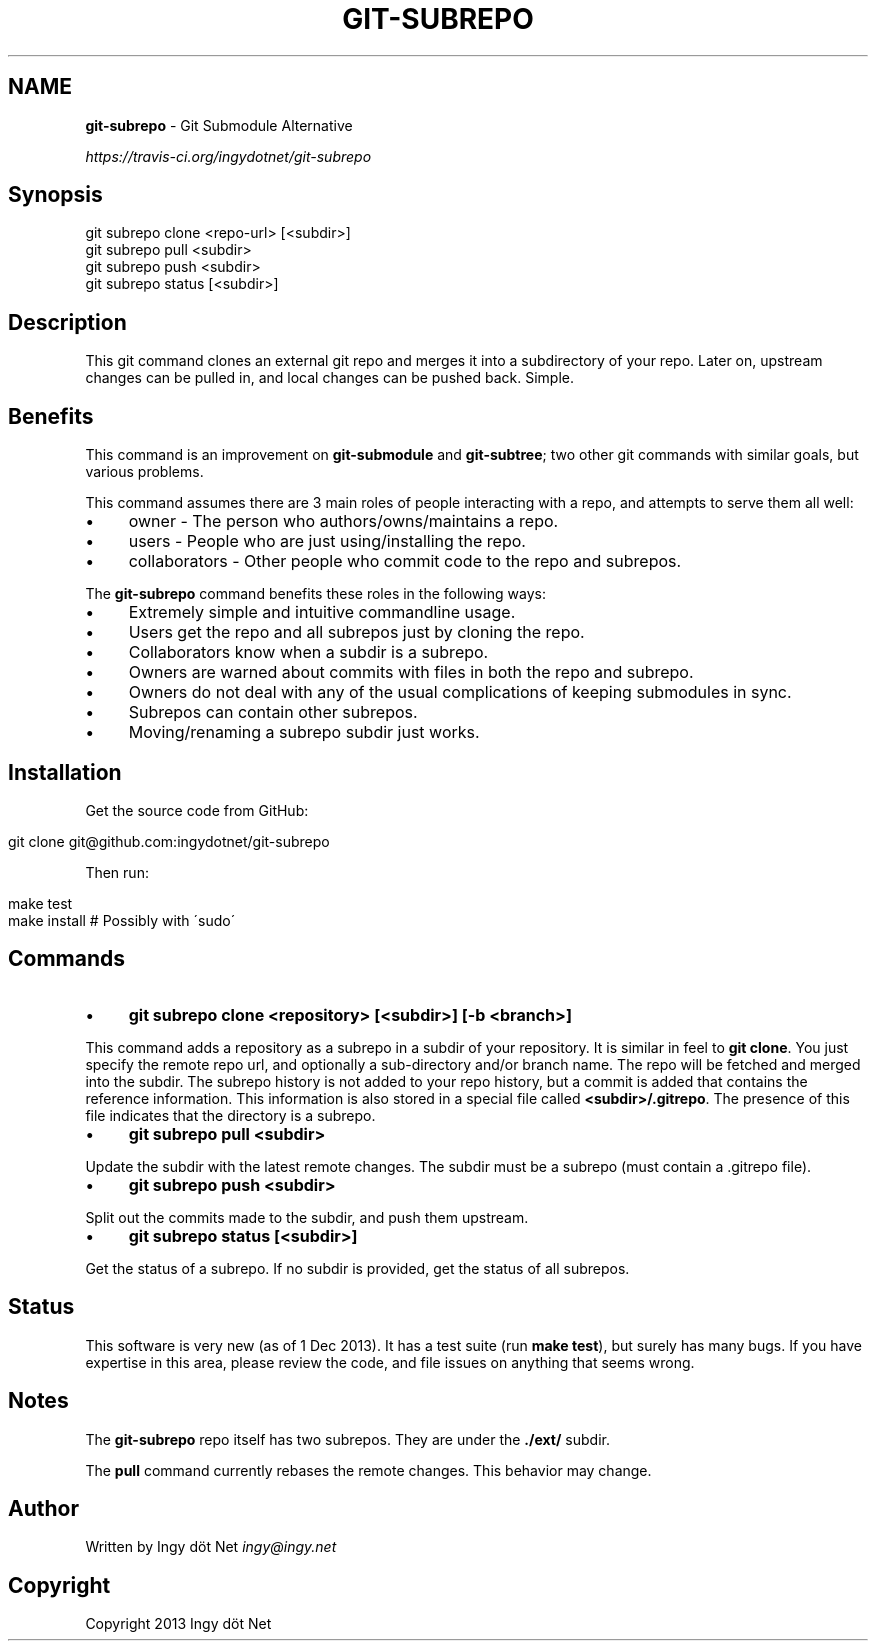 .\" generated with Ronn/v0.7.3
.\" http://github.com/rtomayko/ronn/tree/0.7.3
.
.TH "GIT\-SUBREPO" "1" "December 2013" "" ""
.
.SH "NAME"
\fBgit\-subrepo\fR \- Git Submodule Alternative
.
.P
 \fIhttps://travis\-ci\.org/ingydotnet/git\-subrepo\fR
.
.SH "Synopsis"
.
.nf

git subrepo clone <repo\-url> [<subdir>]
git subrepo pull <subdir>
git subrepo push <subdir>
git subrepo status [<subdir>]
.
.fi
.
.SH "Description"
This git command clones an external git repo and merges it into a subdirectory of your repo\. Later on, upstream changes can be pulled in, and local changes can be pushed back\. Simple\.
.
.SH "Benefits"
This command is an improvement on \fBgit\-submodule\fR and \fBgit\-subtree\fR; two other git commands with similar goals, but various problems\.
.
.P
This command assumes there are 3 main roles of people interacting with a repo, and attempts to serve them all well:
.
.IP "\(bu" 4
owner \- The person who authors/owns/maintains a repo\.
.
.IP "\(bu" 4
users \- People who are just using/installing the repo\.
.
.IP "\(bu" 4
collaborators \- Other people who commit code to the repo and subrepos\.
.
.IP "" 0
.
.P
The \fBgit\-subrepo\fR command benefits these roles in the following ways:
.
.IP "\(bu" 4
Extremely simple and intuitive commandline usage\.
.
.IP "\(bu" 4
Users get the repo and all subrepos just by cloning the repo\.
.
.IP "\(bu" 4
Collaborators know when a subdir is a subrepo\.
.
.IP "\(bu" 4
Owners are warned about commits with files in both the repo and subrepo\.
.
.IP "\(bu" 4
Owners do not deal with any of the usual complications of keeping submodules in sync\.
.
.IP "\(bu" 4
Subrepos can contain other subrepos\.
.
.IP "\(bu" 4
Moving/renaming a subrepo subdir just works\.
.
.IP "" 0
.
.SH "Installation"
Get the source code from GitHub:
.
.IP "" 4
.
.nf

git clone git@github\.com:ingydotnet/git\-subrepo
.
.fi
.
.IP "" 0
.
.P
Then run:
.
.IP "" 4
.
.nf

make test
make install        # Possibly with \'sudo\'
.
.fi
.
.IP "" 0
.
.SH "Commands"
.
.IP "\(bu" 4
\fBgit subrepo clone <repository> [<subdir>] [\-b <branch>]\fR
.
.IP "" 0
.
.P
This command adds a repository as a subrepo in a subdir of your repository\. It is similar in feel to \fBgit clone\fR\. You just specify the remote repo url, and optionally a sub\-directory and/or branch name\. The repo will be fetched and merged into the subdir\. The subrepo history is not added to your repo history, but a commit is added that contains the reference information\. This information is also stored in a special file called \fB<subdir>/\.gitrepo\fR\. The presence of this file indicates that the directory is a subrepo\.
.
.IP "\(bu" 4
\fBgit subrepo pull <subdir>\fR
.
.IP "" 0
.
.P
Update the subdir with the latest remote changes\. The subdir must be a subrepo (must contain a \.gitrepo file)\.
.
.IP "\(bu" 4
\fBgit subrepo push <subdir>\fR
.
.IP "" 0
.
.P
Split out the commits made to the subdir, and push them upstream\.
.
.IP "\(bu" 4
\fBgit subrepo status [<subdir>]\fR
.
.IP "" 0
.
.P
Get the status of a subrepo\. If no subdir is provided, get the status of all subrepos\.
.
.SH "Status"
This software is very new (as of 1 Dec 2013)\. It has a test suite (run \fBmake test\fR), but surely has many bugs\. If you have expertise in this area, please review the code, and file issues on anything that seems wrong\.
.
.SH "Notes"
The \fBgit\-subrepo\fR repo itself has two subrepos\. They are under the \fB\./ext/\fR subdir\.
.
.P
The \fBpull\fR command currently rebases the remote changes\. This behavior may change\.
.
.SH "Author"
Written by Ingy döt Net \fIingy@ingy\.net\fR
.
.SH "Copyright"
Copyright 2013 Ingy döt Net
